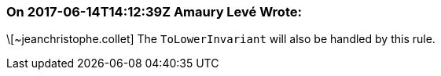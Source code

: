 === On 2017-06-14T14:12:39Z Amaury Levé Wrote:
\[~jeanchristophe.collet] The ``++ToLowerInvariant++`` will also be handled by this rule.

